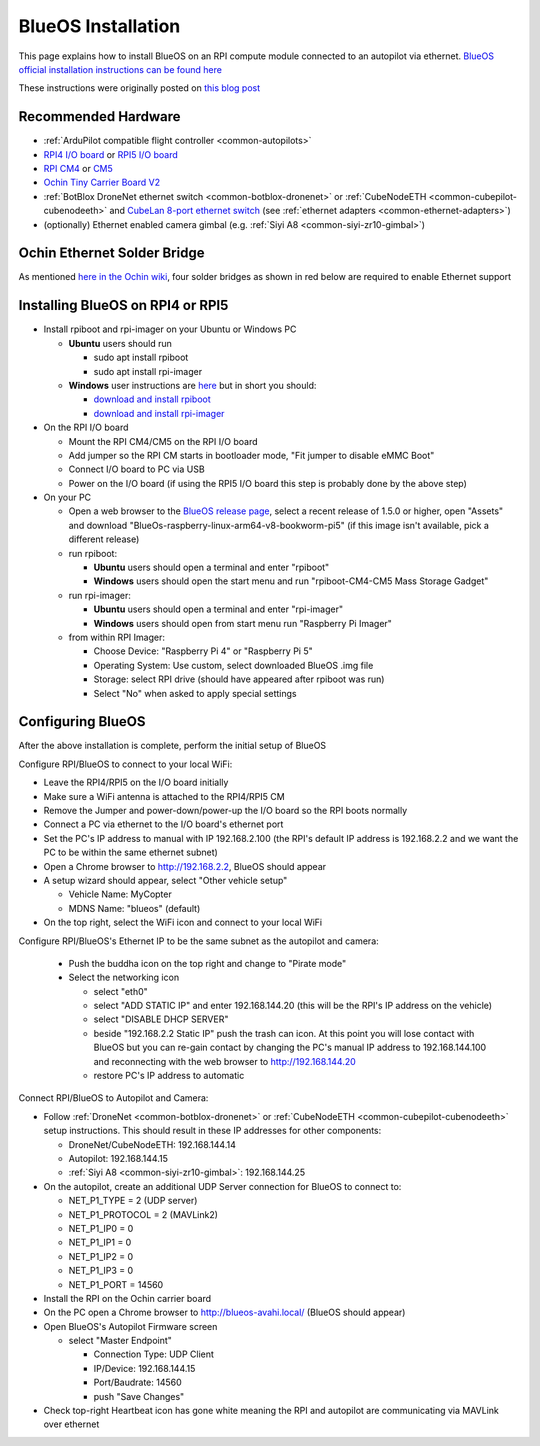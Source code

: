 .. _companion-computer-blueos-install:

===================
BlueOS Installation
===================

This page explains how to install BlueOS on an RPI compute module connected to an autopilot via ethernet.  `BlueOS official installation instructions can be found here <https://blueos.cloud/docs/latest/usage/installation/>`__

These instructions were originally posted on `this blog post <https://discuss.ardupilot.org/t/ardupilot-and-blueos-for-companion-computers/134879>`__

Recommended Hardware
--------------------

.. image:: ../images/blueos-hardware.jpg
    :target: ../_images/blueos-hardware.jpg
    :width: 400px

- :ref:`ArduPilot compatible flight controller <common-autopilots>`
- `RPI4 I/O board <https://www.raspberrypi.com/products/compute-module-4-io-board/>`__ or `RPI5 I/O board <https://www.raspberrypi.com/products/compute-module-5-io-board/>`__
- `RPI CM4 <https://www.raspberrypi.com/products/compute-module-4/>`__ or `CM5 <https://www.raspberrypi.com/products/compute-module-5/>`__
- `Ochin Tiny Carrier Board V2 <https://www.seeedstudio.com/Ochin-Tiny-Carrier-Board-V2-for-Raspberry-Pi-CM4-p-5887.html>`__
- :ref:`BotBlox DroneNet ethernet switch <common-botblox-dronenet>` or :ref:`CubeNodeETH <common-cubepilot-cubenodeeth>` and `CubeLan 8-port ethernet switch <https://docs.cubepilot.org/user-guides/switch/cubelan-8-port-switch>`__ (see :ref:`ethernet adapters <common-ethernet-adapters>`)
- (optionally) Ethernet enabled camera gimbal (e.g. :ref:`Siyi A8 <common-siyi-zr10-gimbal>`)

Ochin Ethernet Solder Bridge
----------------------------

As mentioned `here in the Ochin wiki <https://github.com/ochin-space/ochin-CM4v2/tree/master>`__, four solder bridges as shown in red below are required to enable Ethernet support

.. image:: ../images/blueos-ochinv2-eth-solder-bridge.png
    :target: ../_images/blueos-ochinv2-eth-solder-bridge.png
    :width: 300px

Installing BlueOS on RPI4 or RPI5
---------------------------------

- Install rpiboot and rpi-imager on your Ubuntu or Windows PC

  - **Ubuntu** users should run

    - sudo apt install rpiboot
    - sudo apt install rpi-imager

  - **Windows** user instructions are `here <https://www.raspberrypi.com/documentation/computers/compute-module.html#set-up-the-host-device>`__ but in short you should:

    - `download and install rpiboot <https://github.com/raspberrypi/usbboot/raw/master/win32/rpiboot_setup.exe>`__ 
    - `download and install rpi-imager <https://www.raspberrypi.com/software/>`__ 

- On the RPI I/O board

  - Mount the RPI CM4/CM5 on the RPI I/O board
  - Add jumper so the RPI CM starts in bootloader mode, "Fit jumper to disable eMMC Boot"
  - Connect I/O board to PC via USB
  - Power on the I/O board (if using the RPI5 I/O board this step is probably done by the above step)

- On your PC

  - Open a web browser to the `BlueOS release page <https://github.com/bluerobotics/BlueOS/releases>`__, select a recent release of 1.5.0 or higher, open "Assets" and download "BlueOs-raspberry-linux-arm64-v8-bookworm-pi5" (if this image isn't available, pick a different release)
  - run rpiboot:

    - **Ubuntu** users should open a terminal and enter "rpiboot" 
    - **Windows** users should open the start menu and run "rpiboot-CM4-CM5 Mass Storage Gadget"

  - run rpi-imager:

    - **Ubuntu** users should open a terminal and enter "rpi-imager"
    - **Windows** users should open from start menu run "Raspberry Pi Imager"

  - from within RPI Imager:

    - Choose Device: "Raspberry Pi 4" or "Raspberry Pi 5"
    - Operating System: Use custom, select downloaded BlueOS .img file
    - Storage: select RPI drive (should have appeared after rpiboot was run)
    - Select "No" when asked to apply special settings

Configuring BlueOS
------------------

After the above installation is complete, perform the initial setup of BlueOS

Configure RPI/BlueOS to connect to your local WiFi:

- Leave the RPI4/RPI5 on the I/O board initially
- Make sure a WiFi antenna is attached to the RPI4/RPI5 CM
- Remove the Jumper and power-down/power-up the I/O board so the RPI boots normally
- Connect a PC via ethernet to the I/O board's ethernet port
- Set the PC's IP address to manual with IP 192.168.2.100 (the RPI's default IP address is 192.168.2.2 and we want the PC to be within the same ethernet subnet)
- Open a Chrome browser to http://192.168.2.2, BlueOS should appear
- A setup wizard should appear, select "Other vehicle setup"

  - Vehicle Name: MyCopter
  - MDNS Name: "blueos" (default)

- On the top right, select the WiFi icon and connect to your local WiFi

Configure RPI/BlueOS's Ethernet IP to be the same subnet as the autopilot and camera:

  - Push the buddha icon on the top right and change to "Pirate mode"
  - Select the networking icon

    - select "eth0"
    - select "ADD STATIC IP" and enter 192.168.144.20  (this will be the RPI's IP address on the vehicle)
    - select "DISABLE DHCP SERVER"
    - beside "192.168.2.2 Static IP" push the trash can icon.  At this point you will lose contact with BlueOS but you can re-gain contact by changing the PC's manual IP address to 192.168.144.100 and reconnecting with the web browser to http://192.168.144.20
    - restore PC's IP address to automatic

Connect RPI/BlueOS to Autopilot and Camera:

- Follow :ref:`DroneNet <common-botblox-dronenet>` or :ref:`CubeNodeETH <common-cubepilot-cubenodeeth>` setup instructions.  This should result in these IP addresses for other components:

  - DroneNet/CubeNodeETH: 192.168.144.14
  - Autopilot: 192.168.144.15
  - :ref:`Siyi A8 <common-siyi-zr10-gimbal>`: 192.168.144.25

- On the autopilot, create an additional UDP Server connection for BlueOS to connect to:

  - NET_P1_TYPE = 2 (UDP server)
  - NET_P1_PROTOCOL = 2 (MAVLink2)
  - NET_P1_IP0 = 0
  - NET_P1_IP1 = 0
  - NET_P1_IP2 = 0
  - NET_P1_IP3 = 0
  - NET_P1_PORT = 14560

- Install the RPI on the Ochin carrier board
- On the PC open a Chrome browser to http://blueos-avahi.local/ (BlueOS should appear)
- Open BlueOS's Autopilot Firmware screen

  - select "Master Endpoint"

    - Connection Type: UDP Client
    - IP/Device: 192.168.144.15
    - Port/Baudrate: 14560
    - push "Save Changes"

- Check top-right Heartbeat icon has gone white meaning the RPI and autopilot are communicating via MAVLink over ethernet
